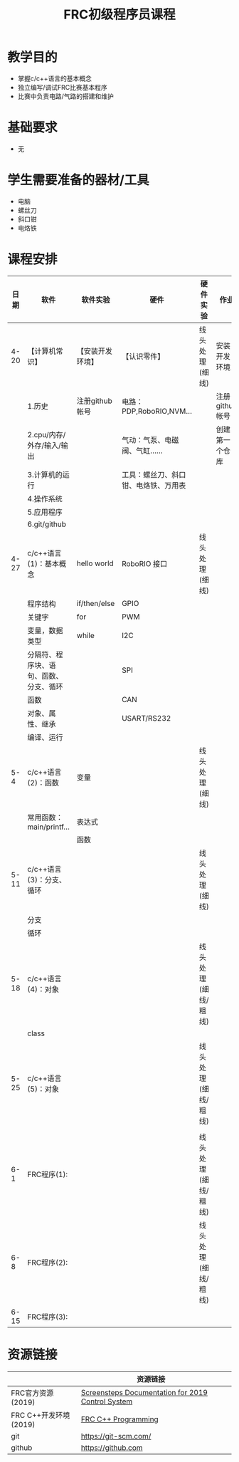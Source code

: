 #+STARTUP: align fold nodlcheck hidestars oddeven intestate
#+OPTIONS: H:3 num:t toc:t \n:nil ::t |:t ^:nil -:t f:t *:t tex:t d:(HIDE) tags:not-in-toc
#+OPTIONS: title:t
#+HTML_HEAD: <style>pre.src {background-color: #303030; color: #e5e5e5;}</style>

#+TITLE: FRC初级程序员课程

* 教学目的
  - 掌握c/c++语言的基本概念
  - 独立编写/调试FRC比赛基本程序
  - 比赛中负责电路/气路的搭建和维护

* 基础要求
  - 无

* 学生需要准备的器材/工具
  - 电脑
  - 螺丝刀
  - 斜口钳
  - 电烙铁

* 课程安排

  |------+----------------------------------------+------------------+--------------------------------------+---------------------+----------------|
  | 日期 | 软件                                   | 软件实验         | 硬件                                 | 硬件实验            | 作业           |
  |------+----------------------------------------+------------------+--------------------------------------+---------------------+----------------|
  | 4-20 | 【计算机常识】                         | 【安装开发环境】 | 【认识零件】                         | 线头处理(细线)      | 安装开发环境   |
  |      | 1.历史                                 | 注册github帐号   | 电路：PDP,RoboRIO,NVM...             |                     | 注册github帐号 |
  |      | 2.cpu/内存/外存/输入/输出              |                  | 气动：气泵、电磁阀、气缸......       |                     | 创建第一个仓库 |
  |      | 3.计算机的运行                         |                  | 工具：螺丝刀、斜口钳、电烙铁、万用表 |                     |                |
  |      | 4.操作系统                             |                  |                                      |                     |                |
  |      | 5.应用程序                             |                  |                                      |                     |                |
  |      | 6.git/github                           |                  |                                      |                     |                |
  |------+----------------------------------------+------------------+--------------------------------------+---------------------+----------------|
  | 4-27 | c/c++语言(1)：基本概念                 | hello world      | RoboRIO 接口                         | 线头处理(细线)      |                |
  |      | 程序结构                               | if/then/else     | GPIO                                 |                     |                |
  |      | 关键字                                 | for              | PWM                                  |                     |                |
  |      | 变量，数据类型                         | while            | I2C                                  |                     |                |
  |      | 分隔符、程序块、语句、函数、分支、循环 |                  | SPI                                  |                     |                |
  |      | 函数                                   |                  | CAN                                  |                     |                |
  |      | 对象、属性、继承                       |                  | USART/RS232                          |                     |                |
  |      | 编译、运行                             |                  |                                      |                     |                |
  |------+----------------------------------------+------------------+--------------------------------------+---------------------+----------------|
  | 5- 4 | c/c++语言(2)：函数                     | 变量             |                                      | 线头处理(细线)      |                |
  |      | 常用函数：main/printf...               | 表达式           |                                      |                     |                |
  |      |                                        | 函数             |                                      |                     |                |
  |------+----------------------------------------+------------------+--------------------------------------+---------------------+----------------|
  | 5-11 | c/c++语言(3)：分支、循环               |                  |                                      | 线头处理(细线)      |                |
  |      | 分支                                   |                  |                                      |                     |                |
  |      | 循环                                   |                  |                                      |                     |                |
  |------+----------------------------------------+------------------+--------------------------------------+---------------------+----------------|
  | 5-18 | c/c++语言(4)：对象                     |                  |                                      | 线头处理(细线/粗线) |                |
  |      | class                                  |                  |                                      |                     |                |
  |------+----------------------------------------+------------------+--------------------------------------+---------------------+----------------|
  | 5-25 | c/c++语言(5)：对象                     |                  |                                      | 线头处理(细线/粗线) |                |
  |      |                                        |                  |                                      |                     |                |
  |------+----------------------------------------+------------------+--------------------------------------+---------------------+----------------|
  |  6-1 | FRC程序(1):                            |                  |                                      | 线头处理(细线/粗线) |                |
  |------+----------------------------------------+------------------+--------------------------------------+---------------------+----------------|
  |  6-8 | FRC程序(2):                            |                  |                                      | 线头处理(细线/粗线) |                |
  |------+----------------------------------------+------------------+--------------------------------------+---------------------+----------------|
  | 6-15 | FRC程序(3):                            |                  |                                      |                     |                |



* 资源链接

  |                       | 资源链接                                          |   |
  |-----------------------+---------------------------------------------------+---|
  | FRC官方资源(2019)     | [[http://wpilib.screenstepslive.com/s/4485][Screensteps Documentation for 2019 Control System]] |   |
  | FRC C++开发环境(2019) | [[http://wpilib.screenstepslive.com/s/currentCS/m/cpp][FRC C++ Programming]]                               |   |
  | git                   | https://git-scm.com/                              |   |
  | github                | https://github.com                                |   |
 



